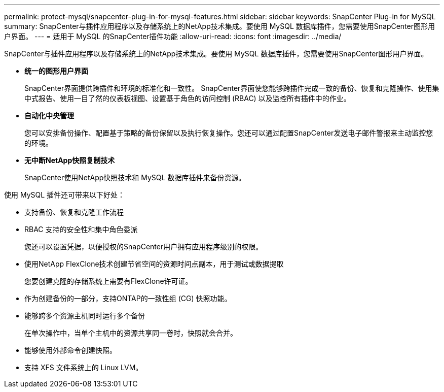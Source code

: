 ---
permalink: protect-mysql/snapcenter-plug-in-for-mysql-features.html 
sidebar: sidebar 
keywords: SnapCenter Plug-in for MySQL 
summary: SnapCenter与插件应用程序以及存储系统上的NetApp技术集成。要使用 MySQL 数据库插件，您需要使用SnapCenter图形用户界面。 
---
= 适用于 MySQL 的SnapCenter插件功能
:allow-uri-read: 
:icons: font
:imagesdir: ../media/


[role="lead"]
SnapCenter与插件应用程序以及存储系统上的NetApp技术集成。要使用 MySQL 数据库插件，您需要使用SnapCenter图形用户界面。

* *统一的图形用户界面*
+
SnapCenter界面提供跨插件和环境的标准化和一致性。  SnapCenter界面使您能够跨插件完成一致的备份、恢复和克隆操作、使用集中式报告、使用一目了然的仪表板视图、设置基于角色的访问控制 (RBAC) 以及监控所有插件中的作业。

* *自动化中央管理*
+
您可以安排备份操作、配置基于策略的备份保留以及执行恢复操作。您还可以通过配置SnapCenter发送电子邮件警报来主动监控您的环境。

* *无中断NetApp快照复制技术*
+
SnapCenter使用NetApp快照技术和 MySQL 数据库插件来备份资源。



使用 MySQL 插件还可带来以下好处：

* 支持备份、恢复和克隆工作流程
* RBAC 支持的安全性和集中角色委派
+
您还可以设置凭据，以便授权的SnapCenter用户拥有应用程序级别的权限。

* 使用NetApp FlexClone技术创建节省空间的资源时间点副本，用于测试或数据提取
+
您要创建克隆的存储系统上需要有FlexClone许可证。

* 作为创建备份的一部分，支持ONTAP的一致性组 (CG) 快照功能。
* 能够跨多个资源主机同时运行多个备份
+
在单次操作中，当单个主机中的资源共享同一卷时，快照就会合并。

* 能够使用外部命令创建快照。
* 支持 XFS 文件系统上的 Linux LVM。

